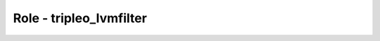 ========================
Role - tripleo_lvmfilter
========================

.. ansibleautoplugin::
  :role: tripleo_ansible/roles/tripleo_lvmfilter
